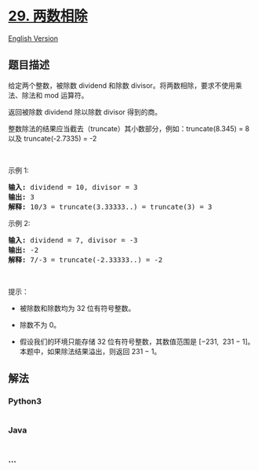 * [[https://leetcode-cn.com/problems/divide-two-integers][29. 两数相除]]
  :PROPERTIES:
  :CUSTOM_ID: 两数相除
  :END:
[[./solution/0000-0099/0029.Divide Two Integers/README_EN.org][English
Version]]

** 题目描述
   :PROPERTIES:
   :CUSTOM_ID: 题目描述
   :END:

#+begin_html
  <!-- 这里写题目描述 -->
#+end_html

#+begin_html
  <p>
#+end_html

给定两个整数，被除数 dividend 和除数 divisor。将两数相除，要求不使用乘法、除法和
mod 运算符。

#+begin_html
  </p>
#+end_html

#+begin_html
  <p>
#+end_html

返回被除数 dividend 除以除数 divisor 得到的商。

#+begin_html
  </p>
#+end_html

#+begin_html
  <p>
#+end_html

整数除法的结果应当截去（truncate）其小数部分，例如：truncate(8.345) = 8
以及 truncate(-2.7335) = -2

#+begin_html
  </p>
#+end_html

#+begin_html
  <p>
#+end_html

 

#+begin_html
  </p>
#+end_html

#+begin_html
  <p>
#+end_html

示例 1:

#+begin_html
  </p>
#+end_html

#+begin_html
  <pre><strong>输入:</strong> dividend = 10, divisor = 3
  <strong>输出:</strong> 3
  <strong>解释: </strong>10/3 = truncate(3.33333..) = truncate(3) = 3</pre>
#+end_html

#+begin_html
  <p>
#+end_html

示例 2:

#+begin_html
  </p>
#+end_html

#+begin_html
  <pre><strong>输入:</strong> dividend = 7, divisor = -3
  <strong>输出:</strong> -2
  <strong>解释:</strong> 7/-3 = truncate(-2.33333..) = -2</pre>
#+end_html

#+begin_html
  <p>
#+end_html

 

#+begin_html
  </p>
#+end_html

#+begin_html
  <p>
#+end_html

提示：

#+begin_html
  </p>
#+end_html

#+begin_html
  <ul>
#+end_html

#+begin_html
  <li>
#+end_html

被除数和除数均为 32 位有符号整数。

#+begin_html
  </li>
#+end_html

#+begin_html
  <li>
#+end_html

除数不为 0。

#+begin_html
  </li>
#+end_html

#+begin_html
  <li>
#+end_html

假设我们的环境只能存储 32 位有符号整数，其数值范围是 [−231,  231 −
1]。本题中，如果除法结果溢出，则返回 231 − 1。

#+begin_html
  </li>
#+end_html

#+begin_html
  </ul>
#+end_html

** 解法
   :PROPERTIES:
   :CUSTOM_ID: 解法
   :END:

#+begin_html
  <!-- 这里可写通用的实现逻辑 -->
#+end_html

#+begin_html
  <!-- tabs:start -->
#+end_html

*** *Python3*
    :PROPERTIES:
    :CUSTOM_ID: python3
    :END:

#+begin_html
  <!-- 这里可写当前语言的特殊实现逻辑 -->
#+end_html

#+begin_src python
#+end_src

*** *Java*
    :PROPERTIES:
    :CUSTOM_ID: java
    :END:

#+begin_html
  <!-- 这里可写当前语言的特殊实现逻辑 -->
#+end_html

#+begin_src java
#+end_src

*** *...*
    :PROPERTIES:
    :CUSTOM_ID: section
    :END:
#+begin_example
#+end_example

#+begin_html
  <!-- tabs:end -->
#+end_html
